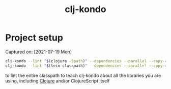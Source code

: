 #+title: clj-kondo
* Project setup
Captured on: [2021-07-19 Mon]

#+begin_src sh
clj-kondo --lint "$(clojure -Spath)" --dependencies --parallel --copy-configs
clj-kondo --lint "$(lein classpath)" --dependencies --parallel --copy-configs
#+end_src

to lint the entire classpath to teach clj-kondo about all the libraries you are using, including [[file:20210728234216-clojure.org][Clojure]] and/or ClojureScript itself
